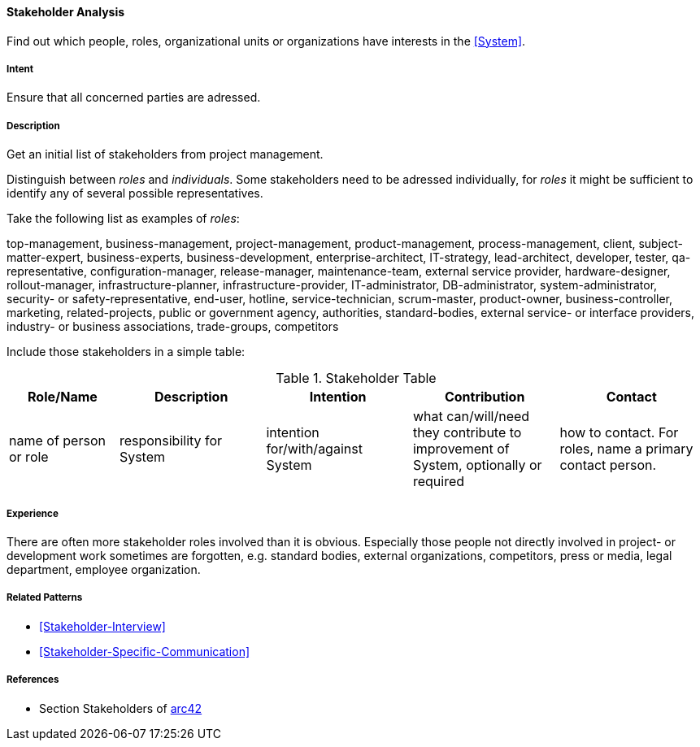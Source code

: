 
[[Stakeholder-Analysis]]

==== [pattern]#Stakeholder Analysis# 
Find out which people, roles, organizational units or organizations have interests in the <<System>>.

===== Intent
Ensure that all concerned parties are adressed.


===== Description
Get an initial list of stakeholders from project management.

Distinguish between _roles_ and _individuals_. Some stakeholders need to be adressed individually, for _roles_ it might be sufficient
to identify any of several possible representatives.

Take the following list as examples of _roles_:

[small]#top-management, business-management, project-management, product-management, process-management, client, subject-matter-expert,
business-experts, business-development, enterprise-architect, IT-strategy, lead-architect, developer, tester, qa-representative,
configuration-manager, release-manager, maintenance-team, external service provider, hardware-designer, rollout-manager, infrastructure-planner, infrastructure-provider, IT-administrator, DB-administrator, system-administrator, security- or safety-representative, end-user, hotline, service-technician, scrum-master, product-owner, business-controller, marketing, related-projects, public or government agency, authorities, standard-bodies, external service- or interface providers, industry- or business associations, trade-groups, competitors#

Include those stakeholders in a simple table:

[options="header", cols="3,4,4,4,4"]
.Stakeholder Table
|===
| Role/Name | Description | Intention | Contribution | Contact

| name of person or role | responsibility for System | intention for/with/against System | what can/will/need they contribute to improvement of System, optionally or required | how to contact. For roles, name a primary contact person.

|===

===== Experience
There are often more stakeholder roles involved than it is obvious. Especially those people not directly involved in project- or development work sometimes are forgotten, e.g. standard bodies, external organizations, competitors, press or media, legal department, 
employee organization. 

===== Related Patterns
* <<Stakeholder-Interview>>
* <<Stakeholder-Specific-Communication>>


===== References
* Section Stakeholders of https://github.com/arc42/arc42-template/blob/master/EN/asciidoc/src/01_introduction_and_goals.adoc[arc42]

